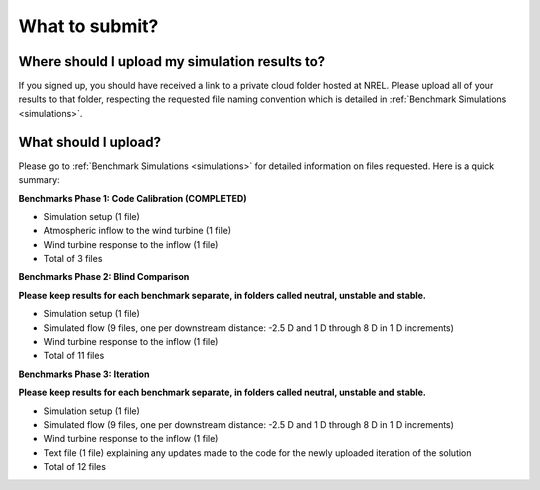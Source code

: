 .. _submissions:

What to submit?
===============

Where should I upload my simulation results to?
-----------------------------------------------

If you signed up, you should have received a link to a private cloud folder hosted at NREL. Please upload all of your results to that folder, respecting the requested file naming convention which is detailed in :ref:`Benchmark Simulations <simulations>`.

What should I upload?
---------------------

Please go to :ref:`Benchmark Simulations <simulations>` for detailed information on files requested. Here is a quick summary:

**Benchmarks Phase 1: Code Calibration (COMPLETED)**

- Simulation setup (1 file)
- Atmospheric inflow to the wind turbine (1 file)
- Wind turbine response to the inflow (1 file)
- Total of 3 files

**Benchmarks Phase 2: Blind Comparison**

**Please keep results for each benchmark separate, in folders called neutral, unstable and stable.**

- Simulation setup (1 file)
- Simulated flow (9 files, one per downstream distance: -2.5 D and 1 D through 8 D in 1 D increments)
- Wind turbine response to the inflow (1 file)
- Total of 11 files

**Benchmarks Phase 3: Iteration**

**Please keep results for each benchmark separate, in folders called neutral, unstable and stable.**

- Simulation setup (1 file)
- Simulated flow (9 files, one per downstream distance: -2.5 D and 1 D through 8 D in 1 D increments)
- Wind turbine response to the inflow (1 file)
- Text file (1 file) explaining any updates made to the code for the newly uploaded iteration of the solution
- Total of 12 files
